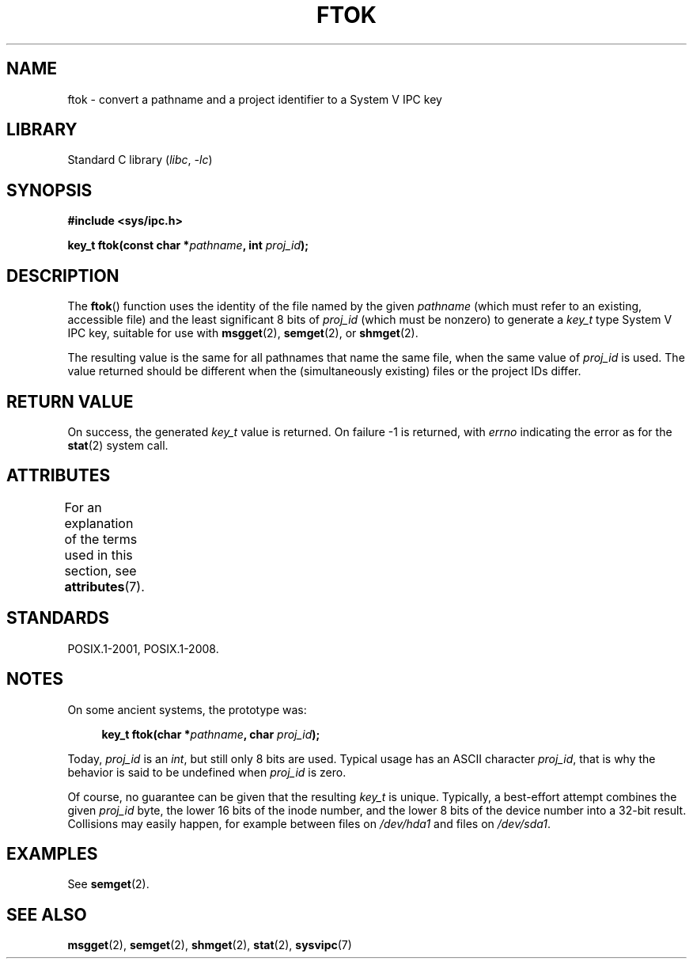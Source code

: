 .\" Copyright 1993 Giorgio Ciucci (giorgio@crcc.it)
.\"
.\" SPDX-License-Identifier: Linux-man-pages-copyleft
.\"
.\" Modified 2001-11-28, by Michael Kerrisk, <mtk.manpages@gmail.com>
.\"	Changed data type of proj_id; minor fixes
.\"	aeb: further fixes; added notes.
.\"
.TH FTOK 3 2021-03-22 "Linux man-pages (unreleased)"
.SH NAME
ftok \- convert a pathname and a project identifier to a System V IPC key
.SH LIBRARY
Standard C library
.RI ( libc ", " \-lc )
.SH SYNOPSIS
.nf
.B #include <sys/ipc.h>
.fi
.PP
.BI "key_t ftok(const char *" pathname ", int " proj_id );
.SH DESCRIPTION
The
.BR ftok ()
function uses the identity of the file named by the given
.I pathname
(which must refer to an existing, accessible file)
and the least significant 8 bits of
.I proj_id
(which must be nonzero) to generate a
.I key_t
type System V IPC key, suitable for use with
.BR msgget (2),
.BR semget (2),
or
.BR shmget (2).
.PP
The resulting value is the same for all pathnames that
name the same file, when the same value of
.I proj_id
is used.
The value returned should be different when the
(simultaneously existing) files or the project IDs differ.
.SH RETURN VALUE
On success, the generated
.I key_t
value is returned.
On failure \-1 is returned, with
.I errno
indicating the error as for the
.BR stat (2)
system call.
.SH ATTRIBUTES
For an explanation of the terms used in this section, see
.BR attributes (7).
.ad l
.nh
.TS
allbox;
lbx lb lb
l l l.
Interface	Attribute	Value
T{
.BR ftok ()
T}	Thread safety	MT-Safe
.TE
.hy
.ad
.sp 1
.SH STANDARDS
POSIX.1-2001, POSIX.1-2008.
.SH NOTES
On some ancient systems, the prototype was:
.PP
.in +4n
.EX
.BI "key_t ftok(char *" pathname ", char " proj_id );
.EE
.in
.PP
Today,
.I proj_id
is an
.IR int ,
but still only 8 bits are used.
Typical usage has an ASCII character
.IR proj_id ,
that is why the behavior is said to be undefined when
.I proj_id
is zero.
.PP
Of course, no guarantee can be given that the resulting
.I key_t
is unique.
Typically, a best-effort attempt combines the given
.I proj_id
byte, the lower 16 bits of the inode number, and the
lower 8 bits of the device number into a 32-bit result.
Collisions may easily happen, for example between files on
.I /dev/hda1
and files on
.IR /dev/sda1 .
.SH EXAMPLES
See
.BR semget (2).
.SH SEE ALSO
.BR msgget (2),
.BR semget (2),
.BR shmget (2),
.BR stat (2),
.BR sysvipc (7)
